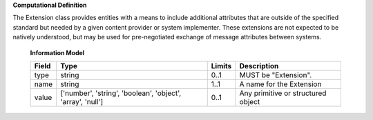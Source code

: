 **Computational Definition**

The Extension class provides entities with a means to include additional attributes that are outside of the specified standard but needed by a given content provider or system implementer. These extensions are not expected to be natively understood, but may be used for pre-negotiated exchange of message attributes between systems.

    **Information Model**
    
    .. list-table::
       :class: clean-wrap
       :header-rows: 1
       :align: left
       :widths: auto
       
       *  - Field
          - Type
          - Limits
          - Description
       *  - type
          - string
          - 0..1
          - MUST be "Extension".
       *  - name
          - string
          - 1..1
          - A name for the Extension
       *  - value
          - ['number', 'string', 'boolean', 'object', 'array', 'null']
          - 0..1
          - Any primitive or structured object
